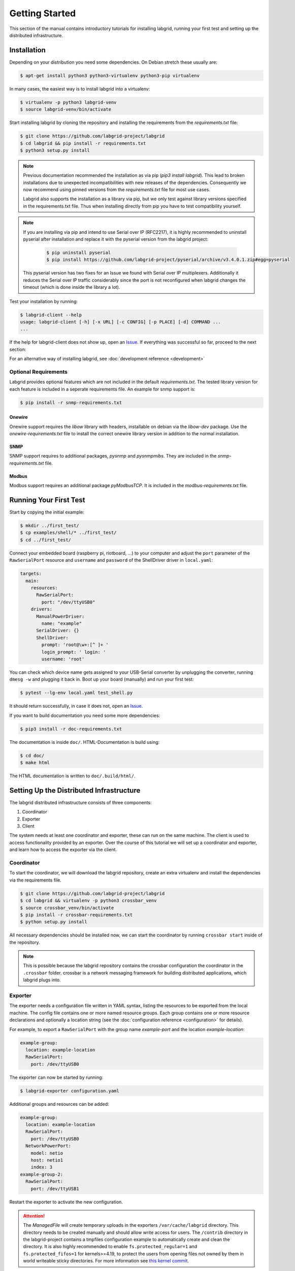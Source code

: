 Getting Started
===============

This section of the manual contains introductory tutorials for installing
labgrid, running your first test and setting up the distributed infrastructure.

Installation
------------

Depending on your distribution you need some dependencies. On Debian stretch
these usually are:

.. code-block:: bash

   $ apt-get install python3 python3-virtualenv python3-pip virtualenv


In many cases, the easiest way is to install labgrid into a virtualenv:

.. code-block:: bash

    $ virtualenv -p python3 labgrid-venv
    $ source labgrid-venv/bin/activate

Start installing labgrid by cloning the repository and installing the
requirements from the `requirements.txt` file:

.. code-block:: bash

    $ git clone https://github.com/labgrid-project/labgrid
    $ cd labgrid && pip install -r requirements.txt
    $ python3 setup.py install

.. note::
   Previous documentation recommended the installation as via pip (`pip3 install
   labgrid`).
   This lead to broken installations due to unexpected incompatibilities with
   new releases of the dependencies.
   Consequently we now recommend using pinned versions from the
   `requirements.txt` file for most use cases.

   Labgrid also supports the installation as a library via pip, but we only
   test against library versions specified in the requirements.txt file.
   Thus when installing directly from pip you have to test compatibility
   yourself.

.. note::
   If you are installing via pip and intend to use Serial over IP (RFC2217),
   it is highly recommended to uninstall pyserial after installation and replace
   it with the pyserial version from the labgrid project:

      .. code-block:: bash

          $ pip uninstall pyserial
          $ pip install https://github.com/labgrid-project/pyserial/archive/v3.4.0.1.zip#egg=pyserial

   This pyserial version has two fixes for an Issue we found with Serial over IP
   multiplexers. Additionally it reduces the Serial over IP traffic considerably
   since the port is not reconfigured when labgrid changes the timeout (which is
   done inside the library a lot).


Test your installation by running:

.. code-block:: bash

    $ labgrid-client --help
    usage: labgrid-client [-h] [-x URL] [-c CONFIG] [-p PLACE] [-d] COMMAND ...
    ...

If the help for labgrid-client does not show up, open an `Issue
<https://github.com/labgrid-project/labgrid/issues>`_. If everything was
successful so far, proceed to the next section:

For an alternative way of installing labgrid,
see :doc:`development reference <development>`

Optional Requirements
~~~~~~~~~~~~~~~~~~~~~
Labgrid provides optional features which are not included in the default
`requirements.txt`. The tested library version for each feature is included in a
seperate requirements file. An example for snmp support is:

.. code-block:: bash

    $ pip install -r snmp-requirements.txt

Onewire
+++++++
Onewire support requires the `libow` library with headers, installable on debian
via the `libow-dev` package. Use the `onewire-requirements.txt` file to install
the correct onewire library version in addition to the normal installation.

SNMP
++++
SNMP support requires to additional packages, `pysnmp` and `pysnmpmibs`. They
are included in the `snmp-requirements.txt` file.

Modbus
++++++
Modbus support requires an additional package `pyModbusTCP`. It is included in
the `modbus-requirements.txt` file.


Running Your First Test
-----------------------

Start by copying the initial example:

.. code-block:: bash

    $ mkdir ../first_test/
    $ cp examples/shell/* ../first_test/
    $ cd ../first_test/

Connect your embedded board (raspberry pi, riotboard, …) to your computer and
adjust the ``port`` parameter of the ``RawSerialPort`` resource and ``username``
and ``password`` of the ShellDriver driver in ``local.yaml``:

.. code-block:: yaml

    targets:
      main:
        resources:
          RawSerialPort:
            port: "/dev/ttyUSB0"
        drivers:
          ManualPowerDriver:
            name: "example"
          SerialDriver: {}
          ShellDriver:
            prompt: 'root@\w+:[^ ]+ '
            login_prompt: ' login: '
            username: 'root'


You can check which device name gets assigned to your USB-Serial converter by
unplugging the converter, running ``dmesg -w`` and plugging it back in. Boot up
your board (manually) and run your first test:

.. code-block:: bash

    $ pytest --lg-env local.yaml test_shell.py

It should return successfully, in case it does not, open an `Issue
<https://github.com/labgrid-project/labgrid/issues>`_.

If you want to build documentation you need some more dependencies:

.. code-block:: bash

   $ pip3 install -r doc-requirements.txt

The documentation is inside ``doc/``.  HTML-Documentation is build using:

.. code-block:: bash

   $ cd doc/
   $ make html

The HTML documentation is written to ``doc/.build/html/``.


Setting Up the Distributed Infrastructure
-----------------------------------------

The labgrid distributed infrastructure consists of three components:

#. Coordinator
#. Exporter
#. Client

The system needs at least one coordinator and exporter, these can run on the
same machine. The client is used to access functionality provided by an
exporter. Over the course of this tutorial we will set up a coordinator and
exporter, and learn how to access the exporter via the client.

Coordinator
~~~~~~~~~~~

To start the coordinator, we will download the labgrid repository, create an
extra virtualenv and install the dependencies via the requirements file.

.. code-block:: bash

    $ git clone https://github.com/labgrid-project/labgrid
    $ cd labgrid && virtualenv -p python3 crossbar_venv
    $ source crossbar_venv/bin/activate
    $ pip install -r crossbar-requirements.txt
    $ python setup.py install

All necessary dependencies should be installed now, we can start the coordinator
by running ``crossbar start`` inside of the repository.

.. note:: This is possible because the labgrid repository contains the crossbar
          configuration the coordinator in the ``.crossbar`` folder.
          crossbar is a network messaging framework for building distributed
          applications, which labgrid plugs into.

Exporter
~~~~~~~~

The exporter needs a configuration file written in YAML syntax, listing
the resources to be exported from the local machine.
The config file contains one or more named resource groups.
Each group contains one or more resource declarations and optionally a location
string (see the :doc:`configuration reference <configuration>` for details).

For example, to export a ``RawSerialPort`` with the group name `example-port` and
the location `example-location`:

.. code-block:: yaml

   example-group:
     location: example-location
     RawSerialPort:
       port: /dev/ttyUSB0

The exporter can now be started by running:

.. code-block:: bash

    $ labgrid-exporter configuration.yaml

Additional groups and resources can be added:

.. code-block:: yaml

   example-group:
     location: example-location
     RawSerialPort:
       port: /dev/ttyUSB0
     NetworkPowerPort:
       model: netio
       host: netio1
       index: 3
   example-group-2:
     RawSerialPort:
       port: /dev/ttyUSB1

Restart the exporter to activate the new configuration.

.. Attention::
   The `ManagedFile` will create temporary uploads in the exporters
   ``/var/cache/labgrid`` directory. This directory needs to be created manually
   and should allow write access for users. The ``/contrib`` directory in the
   labgrid-project contains a tmpfiles configuration example to automatically
   create and clean the directory.
   It is also highly recommended to enable ``fs.protected_regular=1`` and
   ``fs.protected_fifos=1`` for kernels>=4.19, to protect the users from opening
   files not owned by them in world writeable sticky directories.
   For more information see `this kernel commit`_.

.. _`this kernel commit`: https://git.kernel.org/pub/scm/linux/kernel/git/torvalds/linux.git/commit/?id=30aba6656f

Client
~~~~~~

Finally we can test the client functionality, run:

.. code-block:: bash

    $ labgrid-client resources
    kiwi/example-group/NetworkPowerPort
    kiwi/example-group/RawSerialPort
    kiwi/example-group-2/RawSerialPort

You can see the available resources listed by the coordinator. The groups
`example-group` and `example-group-2` should be available there.

To show more details on the exported resources, use ``-v`` (or ``-vv``):

.. code-block:: bash

    $ labgrid-client -v resources
    Exporter 'kiwi':
      Group 'example-group' (kiwi/example-group/*):
        Resource 'NetworkPowerPort' (kiwi/example-group/NetworkPowerPort[/NetworkPowerPort]):
          {'acquired': None,
           'avail': True,
           'cls': 'NetworkPowerPort',
           'params': {'host': 'netio1', 'index': 3, 'model': 'netio'}}
    ...

You can now add a place with:

.. code-block:: bash

    $ labgrid-client --place example-place create

And add resources to this place (``-p`` is short for ``--place``):

.. code-block:: bash

    $ labgrid-client -p example-place add-match */example-port/*

Which adds the previously defined resource from the exporter to the place.
To interact with this place, it needs to be acquired first, this is done by

.. code-block:: bash

    $ labgrid-client -p example-place acquire

Now we can connect to the serial console:

.. code-block:: bash

    $ labgrid-client -p example-place console

For a complete reference have a look at the :doc:`labgrid-client(1) <man/client>`
man page.

udev Matching
-------------

Labgrid allows the exporter (or the client-side environment) to match resources
via udev rules.
The udev resources become available to the test/exporter as soon es they are
plugged into the computer, e.g. allowing an exporter to export all USB ports on
a specific hub and making a ``NetworkSerialPort`` available as soon as it is
plugged into one of the hub's ports.
The information udev has on a device can be viewed by executing:

.. code-block:: bash
   :emphasize-lines: 9

    $ udevadm info /dev/ttyUSB0
    ...
    E: ID_MODEL_FROM_DATABASE=CP210x UART Bridge / myAVR mySmartUSB light
    E: ID_MODEL_ID=ea60
    E: ID_PATH=pci-0000:00:14.0-usb-0:5:1.0
    E: ID_PATH_TAG=pci-0000_00_14_0-usb-0_5_1_0
    E: ID_REVISION=0100
    E: ID_SERIAL=Silicon_Labs_CP2102_USB_to_UART_Bridge_Controller_P-00-00682
    E: ID_SERIAL_SHORT=P-00-00682
    E: ID_TYPE=generic
    ...

In this case the device has an ``ID_SERIAL_SHORT`` key with a unique ID embedded
in the USB-serial converter.
The resource match configuration for this USB serial converter is:

.. code-block:: yaml
   :emphasize-lines: 3

   USBSerialPort:
     match:
       'ID_SERIAL_SHORT': 'P-00-00682'

This section can now be added under the resource key in an environment
configuration or under its own entry in an exporter configuration file.

As the USB bus number can change depending on the kernel driver initialization
order, it is better to use the ``@ID_PATH`` instead of ``@sys_name`` for USB
devices.
In the default udev configuration, the path is not available for all USB
devices, but that can be changed by creating a udev rules file:

.. code-block:: none

  SUBSYSTEMS=="usb", IMPORT{builtin}="path_id"


Using a Strategy
----------------

Strategies allow the labgrid library to automatically bring the board into a
defined state, e.g. boot through the bootloader into the Linux kernel and log in
to a shell. They have a few requirements:

- A driver implementing the ``PowerProtocol``, if no controllable infrastructure
  is available a ``ManualPowerDriver`` can be used.
- A driver implementing the ``LinuxBootProtocol``, usually a specific driver for
  the board's bootloader
- A driver implementing the ``CommandProtocol``, usually a ``ShellDriver`` with
  a ``SerialDriver`` below it.

Labgrid ships with two builtin strategies, ``BareboxStrategy`` and
``UBootStrategy``. These can be used as a reference example for simple
strategies, more complex tests usually require the implementation of your own
strategies.

To use a strategy, add it and its dependencies to your configuration YAML,
retrieve it in your test and call the ``transition(status)`` function.

.. code-block:: python

   >>> strategy = target.get_driver(strategy)
   >>> strategy.transition("barebox")

An example using the pytest plugin is provided under `examples/strategy`.
